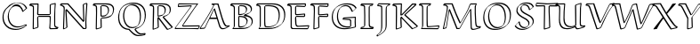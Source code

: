 SplineFontDB: 3.0
FontName: Neo-EulerBB
FullName: Neo Euler BB
FamilyName: Neo Euler BB
Weight: Medium
Copyright: Created by .'D/ -3FJ,,,, with FontForge 2.0 (http://fontforge.sf.net)
UComments: "2009-9-24: Created." 
Version: 001.000
ItalicAngle: 0
UnderlinePosition: -100
UnderlineWidth: 50
Ascent: 800
Descent: 200
LayerCount: 2
Layer: 0 0 "Back"  1
Layer: 1 0 "Fore"  0
NeedsXUIDChange: 1
XUID: [1021 862 584604386 3385988]
OS2Version: 0
OS2_WeightWidthSlopeOnly: 0
OS2_UseTypoMetrics: 1
CreationTime: 1253805665
ModificationTime: 1253808608
OS2TypoAscent: 0
OS2TypoAOffset: 1
OS2TypoDescent: 0
OS2TypoDOffset: 1
OS2TypoLinegap: 0
OS2WinAscent: 0
OS2WinAOffset: 1
OS2WinDescent: 0
OS2WinDOffset: 1
HheadAscent: 0
HheadAOffset: 1
HheadDescent: 0
HheadDOffset: 1
OS2Vendor: 'PfEd'
DEI: 91125
Encoding: UnicodeFull
Compacted: 1
UnicodeInterp: none
NameList: Adobe Glyph List
DisplaySize: -96
AntiAlias: 1
FitToEm: 1
WinInfo: 0 13 5
BeginChars: 1114112 26

StartChar: u1D538
Encoding: 120120 120120 0
Width: 829
VWidth: 1015
Flags: W
HStem: -13.8496 29.6992<600.205 703.093> -0.849609 21G<-11.8496 121.101> 288 39<286 460> 687.15 29.6992<398.462 487.624>
DStem2: 18.791 29.1895 -4.89941 -0.849609 0.996211 0.0869708<0 100.266> 126.153 38.5615 145.85 34.8994 0.435325 0.900274<5.27738 285.442 329.259 571.312> 418.85 567.899 389.808 546.027 0.290995 -0.956725<12.4745 242.449 282.962 562.353>
LayerCount: 2
Fore
SplineSet
266 288 m 1xb0
 234.588 223.395 175.775 111.476 145.85 34.8994 c 1
 121.101 10.1504 l 1
 -4.89941 -0.849609 l 1x70
 -11.8496 14.1006 l 1
 195.248 322.445 357.482 629.287 378 669 c 1
 314 689 l 1
 336.899 716.85 l 1
 510.899 716.85 l 1
 515.85 711.899 l 1
 626.85 338.899 l 2
 655.05 247.248 690.202 146.988 727.85 106.899 c 0
 747.429 86.0508 776.713 89.916 823.899 99.8496 c 1
 828.85 94.8994 l 1
 833.409 76.665 l 1
 798.667 44.667 744.667 18.667 703.101 0.150391 c 1
 679.101 -7.84961 655.101 -13.8496 630.101 -13.8496 c 0
 609.711 -13.8496 558.319 -12.8418 528.15 91.1006 c 2
 471 288 l 1
 266 288 l 1xb0
374.859 552.898 m 1
 399.607 577.646 l 1
 404.899 580.85 l 1
 410.857 577.863 l 1
 415.807 572.914 l 1
 418.85 567.899 l 1
 557.85 110.899 l 2
 565.896 82.9131 577.85 55.8994 596.85 32.8994 c 0
 603.683 25.8359 629.484 13.9629 649.899 15.8496 c 1xb0
 692.159 15.8496 754.698 49.7676 800.572 69.416 c 1
 658.096 40.0576 650.586 139.535 487.624 687.15 c 1
 405 687.15 l 1
 337.172 551.692 208.05 317.086 17.8496 33.8994 c 1
 18.791 29.1895 l 1
 126.153 38.5615 l 1
 374.859 552.898 l 1
286 327 m 1
 460 327 l 1
 389.808 546.027 l 1
 286 327 l 1
EndSplineSet
EndChar

StartChar: u1D539
Encoding: 120121 120121 1
Width: 726
VWidth: 1015
Flags: W
HStem: -1.84961 29.6992<115.85 465.839> 40.1504 29.6992<282.254 383.81> 346.322 30.5273<276.85 383.896> 385.15 29.7139<276.85 366.052> 661.15 29.6992<281.746 406.284> 703.15 29.6992<59.1807 481.835>
VStem: 122.15 29.6992<53.0359 641.707> 247.15 29.6992<78.8036 346.322 414.864 650.853> 602.15 29.6992<511.304 620.753> 626.15 29.6992<150.155 274.055>
LayerCount: 2
Fore
SplineSet
151.85 590.899 m 2xff80
 151.85 108.899 l 2
 151.85 71.501 145.558 63.252 139.589 55.0332 c 1
 115.85 31.2939 l 1
 115.85 27.8496 l 1
 354.899 27.8496 l 2
 400.73 27.8496 517.689 32.4404 584.051 86.8906 c 1
 613.32 122.609 626.15 167.355 626.15 212.101 c 0xff40
 626.15 248.844 612.729 283.812 586.101 311.15 c 1
 535.894 356.072 438.411 365.875 411.101 368.15 c 1
 406.15 373.101 l 1
 406.15 384.101 l 1
 430.899 408.85 l 1
 479.241 419.076 531.904 437.08 571.213 468.487 c 1
 591.144 493.632 602.15 523.719 602.15 555.101 c 0
 602.15 588.873 593.132 623.525 568.101 649.15 c 1
 508.481 703.586 368.717 703.15 344.101 703.15 c 2
 59.1807 703.15 l 1
 148.756 676.621 151.85 660.732 151.85 590.899 c 2xff80
655.85 231.899 m 1
 647.071 172.878 658.764 150.503 589.834 81.5742 c 2
 571.101 63.1504 l 1
 518.555 14.6465 422.107 -1.84961 335.101 -1.84961 c 2
 91.1006 -1.84961 l 1
 86.1504 3.10059 l 1
 86.1504 19.1006 l 1
 96.5605 28.959 105.724 40.0645 117.224 48.833 c 1
 121.462 61.5664 122.15 74.9893 122.15 89.1006 c 2
 122.15 571.101 l 1
 123.906 594.98 118.294 634.9 111.206 642.066 c 0
 99.4551 652.23 82.8193 661.088 30.1006 676.15 c 1
 25.1504 681.101 l 1
 25.1504 702.101 l 1
 55.8994 732.85 l 1
 363.899 732.85 l 2
 410.899 732.85 455.924 729.947 500.899 718.85 c 0
 626.433 687.873 629.854 615.744 631.85 574.899 c 1xff80
 623.071 528.899 635.454 521.368 576.497 462.411 c 2
 560.101 446.15 l 1
 533.803 422.482 500.158 405.731 465.416 393.905 c 1
 586.127 376.091 651.514 328.494 655.85 231.899 c 1
559.917 455.735 m 1
 559.173 454.986 l 1
 559.917 455.735 l 1
574.562 76.2354 m 1
 572.51 74.1494 l 1
 574.562 76.2354 l 1
276.85 346.322 m 1
 276.85 141.899 l 1
 275.194 122.168 280.062 84.6914 282.58 78.4902 c 1
 290.64 72.459 302.64 69.8496 312.899 69.8496 c 0
 360.422 69.8496 410.654 78.8828 446.425 108.111 c 1
 454.722 121.616 488.978 182.067 481.15 214.101 c 1
 482.906 246.242 461.374 283.053 442.429 301.998 c 1
 420.155 322.59 377.151 342.034 276.85 346.322 c 1
247.15 122.101 m 2
 247.15 352.101 l 1
 271.899 376.85 l 1
 385.3 373.865 435.733 356.673 459.899 333.85 c 0
 492.273 302.66 510.85 273.8 510.85 233.899 c 0
 510.85 189.195 494.564 145.396 461.996 112.827 c 2
 437.247 88.0781 l 2
 417.418 69.0928 379.588 40.1504 293.101 40.1504 c 0
 248.005 40.1504 247.15 68.3232 247.15 122.101 c 2
247.15 390.101 m 1
 247.15 609.101 l 2
 247.15 623.101 247.15 646.101 250.15 651.101 c 1
 284.899 685.85 l 1
 296.899 689.85 312.899 690.85 325.899 690.85 c 0
 352.899 690.85 379.013 689.321 404.899 682.85 c 0
 472.629 665.916 495.85 615.029 495.85 566.899 c 0
 495.85 527.174 480.641 487.447 451.069 457.876 c 2
 426.32 433.128 l 2
 403.279 411.156 360.612 385.15 252.101 385.15 c 1
 247.15 390.101 l 1
436.205 453.925 m 1
 444.691 467.407 468.936 514.855 466.15 547.101 c 1
 467.906 575.995 452.241 613.136 435.715 629.662 c 1
 416.488 644.946 387.345 661.15 306.101 661.15 c 0
 297.249 661.15 287.008 660.688 277.584 659.129 c 1
 277.584 649.938 276.85 637.657 276.85 628.899 c 2
 276.85 414.864 l 1
 337.69 415.247 399.071 424.703 436.205 453.925 c 1
EndSplineSet
EndChar

StartChar: u1D53B
Encoding: 120123 120123 2
Width: 899
VWidth: 1015
Flags: W
HStem: -0.849609 29.6992<123.85 514.438> 42.1504 29.6992<296.699 459.694> 655.15 29.6992<287.351 491.338> 698.15 29.6992<59.8994 594.64>
VStem: 126.15 29.6992<58.848 645.749> 251.15 29.6992<88.1606 653.617> 659.15 29.6992<279.603 498.395> 813.15 29.6992<290.425 503.852>
LayerCount: 2
Fore
SplineSet
126.15 111.101 m 2
 126.15 540.101 l 2
 126.15 607.848 121.936 633.822 109.941 647.989 c 1
 99.2539 657.213 80.3779 661.209 34.1006 668.15 c 1
 29.1504 673.101 l 1
 29.1504 697.101 l 1
 59.8994 727.85 l 1
 474.899 727.85 l 2
 583.54 727.85 689.04 705.723 750.899 649.85 c 1
 760.033 641.198 l 1
 791.546 609.691 842.85 548.279 842.85 408.899 c 0
 842.85 314.698 819.309 217.78 748.967 147.438 c 2
 713.101 112.15 l 1
 626.101 32.1504 503.101 -0.849609 381.101 -0.849609 c 2
 99.1006 -0.849609 l 1
 94.1504 18.1006 l 1
 121.569 54.6582 126.15 39.041 126.15 111.101 c 2
123.85 37.8994 m 1
 123.85 28.8496 l 1
 400.899 28.8496 l 2
 522.899 28.8496 645.899 61.8496 732.899 141.85 c 1
 767.951 176.114 822.284 300.223 813.15 389.101 c 1
 814.906 469.362 792.052 559.683 737.76 613.975 c 1
 707.636 641.911 635.751 698.15 455.101 698.15 c 2
 40.1006 698.15 l 1
 58.8496 697.108 l 1
 78.3203 694.189 103.341 690.289 119.899 683.85 c 1
 150.274 665.533 155.85 650.836 155.85 559.899 c 2
 155.85 130.899 l 2
 155.85 58.5234 151.772 75.1289 123.85 37.8994 c 1
251.15 190.101 m 2
 251.15 580.101 l 1
 252.15 636.101 l 1
 253.556 641.722 255.455 648.33 259.582 652.457 c 2
 284.331 677.206 l 1
 290.899 680.85 l 1
 312.899 684.85 343.899 684.85 368.899 684.85 c 0
 452.903 684.85 558.346 672.231 613.899 622.85 c 1
 648.874 589.94 688.85 535.05 688.85 402.899 c 0
 688.85 255.235 638.89 180.781 604.88 146.771 c 2
 580.132 122.022 l 2
 556.467 99.1064 486.919 42.1504 347.101 42.1504 c 0
 323.101 42.1504 293.101 42.1504 277.101 56.1504 c 0
 260.949 71.0898 251.15 77.4404 251.15 190.101 c 2
659.15 383.101 m 0
 659.15 426.101 655.15 470.101 641.15 511.101 c 1
 632.799 539.665 613.743 573.87 597.746 589.867 c 1
 542.198 639.894 446.163 655.15 349.101 655.15 c 0
 327.931 655.15 302.459 655.15 281.793 652.722 c 1
 280.85 599.899 l 1
 280.85 209.899 l 2
 280.85 173.899 281.85 138.899 287.85 103.899 c 1
 286.939 98.0479 296.212 86.2988 296.212 86.2988 c 1
 307.443 78.9609 310.349 71.8496 366.899 71.8496 c 0
 447.77 71.8496 530.538 91.7852 590.231 142.757 c 1
 612.095 172.73 659.15 239.261 659.15 383.101 c 0
EndSplineSet
EndChar

StartChar: u1D53C
Encoding: 120124 120124 3
Width: 640
VWidth: 1015
Flags: W
HStem: -7.84961 30.0771<314.184 569.101> 4.15039 25.6992<139.625 387.017> 343.098 29.752<247.528 472.15> 389.15 29.6992<257.85 440.097> 695.201 30.6484<27.8994 222.994> 709.15 29.6992<292.057 486.101>
VStem: 94.1504 29.6992<44.1305 641.837> 219.15 29.6992<190.788 340.899 419.938 641.575> 472.15 29.6992<370.18 401.196> 494.15 29.6992<666.899 706.055>
DStem2: 319.899 90.8496 300.101 61.1504 0.998618 0.0525588<-40.6226 264.062> 572.747 22.2275 593.85 16.8994 0.323688 0.946164<1.78935 52.946>
LayerCount: 2
Fore
SplineSet
604.899 105.85 m 1x3780
 619.85 92.8994 l 1
 593.85 16.8994 l 1
 569.101 -7.84961 l 1xb780
 132.101 4.15039 l 1
 97.249 26.918 95.3965 45.9297 94.1504 56.1006 c 1
 94.1504 485.101 l 1
 90.1504 617.101 l 2
 88.9932 626.268 79.9766 642.764 78.8223 643.918 c 0
 56.71 656.038 35.6074 661.837 1.10059 666.15 c 1
 -3.84961 671.101 l 1
 -3.84961 694.101 l 1
 27.8994 725.85 l 1x7b80
 505.899 738.85 l 1
 523.85 728.899 l 1
 523.85 666.899 l 1x3740
 487.101 631.15 l 1
 487.101 631.15 302.132 641.046 249.638 641.578 c 1
 249.638 634.69 248.85 627.464 248.85 619.899 c 2
 248.85 439.899 l 1
 247.094 434.655 255.374 422.374 255.374 422.374 c 1
 257.85 419.899 l 1
 263.899 418.85 l 1
 325.899 418.85 480.899 434.85 483.899 435.85 c 1
 501.85 422.899 l 1
 501.85 364.899 l 1
 477.101 340.15 l 1
 252.101 343.15 l 2
 250.561 343.15 248.972 343.15 247.378 343.098 c 1
 248.85 340.899 l 1
 257.85 147.899 l 2
 258.026 133.23 266.466 111.232 272.088 105.61 c 0
 285.732 94.5723 301.568 90.8496 319.899 90.8496 c 2
 604.899 105.85 l 1x3780
300.101 61.1504 m 1
 224.78 61.1504 219.15 117.567 219.15 321.101 c 0
 219.15 328.586 220.026 336.072 225.873 341.919 c 2
 250.622 366.667 l 2
 256.438 372.051 259.133 372.85 271.899 372.85 c 2
 472.15 370.18 l 1
 472.15 401.196 l 1xb380
 464.101 406.15 l 1
 461.101 405.15 306.101 389.15 244.101 389.15 c 0
 236.62 389.15 219.15 404.739 219.15 420.101 c 2
 219.15 600.101 l 2
 219.15 634.315 222.904 635.652 226.878 642.868 c 1
 251.626 667.616 l 2
 255.791 670.768 262.535 674.85 278.899 674.85 c 1
 494.15 661.632 l 1
 494.15 706.055 l 1
 486.101 709.15 l 1xb740
 260 701 164 699 25.8496 695.201 c 1
 56.6885 690.972 91.166 681.072 101.097 671.142 c 0
 120.73 651.504 123.85 653.764 123.85 504.899 c 2
 123.85 75.8994 l 2
 123.85 63.3232 131.735 50.3086 141.418 40.626 c 1
 153.865 30.1992 166.355 29.8496 246.899 29.8496 c 1x7b40
 572.747 22.2275 l 1
 589.885 72.3232 l 1
 585.101 76.1504 l 1
 300.101 61.1504 l 1
EndSplineSet
EndChar

StartChar: u1D53D
Encoding: 120125 120125 4
Width: 525
VWidth: 1015
Flags: W
HStem: 343.15 29.6992<247.286 472.15> 698.152 29.6973<37.5723 233.846> 705.656 30.1934<288.507 479.15>
VStem: 83.1504 29.7402<22.5215 273.024> 96.1504 29.6992<253.992 645.138> 217.15 29.6992<47.8994 242.214 422.324 640.91> 472.15 29.6992<370.172 398.72> 479.15 29.6992<662.899 705.656>
DStem2: 119.899 17.8496 100.101 -11.8496 0.96459 0.263755<0 105.768> 270.899 673.85 251.101 644.15 0.998087 -0.0618284<-20.9715 208.509>
LayerCount: 2
Fore
SplineSet
246.85 633.899 m 2xad
 246.85 439.899 l 1
 245.094 434.655 251.667 421.081 250.374 422.374 c 2
 252.85 419.899 l 2
 248.532 424.217 258.899 418.85 258.899 418.85 c 1
 332.899 418.85 409.899 430.85 483.899 435.85 c 1
 501.85 418.899 l 1
 501.85 364.899 l 1
 477.101 340.15 l 1
 247.101 343.15 l 2
 246.618 343.157 251.635 107.189 252.85 47.8994 c 1
 228.101 23.1504 l 1
 100.101 -11.8496 l 1
 83.1504 1.10059 l 1xb6
 96.1504 506.101 l 1
 91.1504 628.101 l 2
 90.8584 634.023 80.3555 647.275 80.1768 647.454 c 0
 65.9434 661.688 38.5078 666.318 2.10059 670.15 c 1
 -2.84961 675.101 l 1
 -2.84961 695.101 l 1
 29.8994 727.85 l 1xcc
 503.899 735.85 l 1
 508.85 730.899 l 1
 508.85 662.899 l 1
 477.101 630.15 l 1
 251.101 644.15 l 2
 246.294 644.15 246.85 644.564 246.85 633.899 c 2xad
119.899 17.8496 m 1
 222.784 45.9814 l 1
 217.15 321.101 l 2
 217.15 328.727 217.15 338.17 221.481 342.501 c 2
 246.23 367.25 l 2
 251.928 372.357 256.411 372.85 266.899 372.85 c 2
 472.15 370.172 l 1
 472.15 398.72 l 1xd6
 464.101 406.15 l 1
 239.101 389.15 l 1
 231.589 392.662 239.736 383.515 223.15 400.101 c 0
 218.15 405.101 217.15 413.101 217.15 420.101 c 2
 217.15 614.101 l 2
 217.15 629.101 220.15 637.101 223.15 641.101 c 2
 247.899 665.85 l 2
 252.899 670.85 260.899 673.85 270.899 673.85 c 2
 479.15 660.949 l 1
 479.15 705.656 l 1xa5
 403.652 698.576 193.459 698.175 37.5723 698.152 c 1
 69.1533 694.421 87.4209 689.707 102.45 674.678 c 0
 125.05 652.082 125.85 650.846 125.85 525.899 c 1xcd
 112.891 22.5215 l 1
 119.899 17.8496 l 1
EndSplineSet
EndChar

StartChar: u1D53E
Encoding: 120126 120126 5
Width: 845
VWidth: 1015
Flags: W
HStem: -13.8496 29.6992<330.045 574.624> 39.1504 29.6992<425.718 591.085> 304.097 28.7529<412.85 590.976> 315.953 29.8965<564.823 722.941> 661.15 29.6992<396.069 528.58> 709.15 29.6992<377.004 610.968>
VStem: 75.1504 29.6992<241.767 456.211> 221.15 29.6992<263.102 482.291> 383.15 29.6992<295.547 304.097> 591.198 30.6514<71.7764 252.174> 724.396 30.4531<60.8994 315.953>
DStem2: 188.902 619.328 198.867 619.145 0.714456 0.699681<6.99098 17.5724> 412.85 295.547 383.15 271.101 0.996302 -0.0859216<0 180.281> 671.899 524.85 652.101 495.15 0.727717 0.685877<0 97.6903>
LayerCount: 2
Fore
SplineSet
773.85 609.899 m 1xdfe0
 749.101 585.15 l 1
 652.101 495.15 l 1
 629.15 508.101 l 1
 618.012 547.792 592.757 593.964 567.113 619.607 c 0
 550.862 634.589 522.308 661.15 455.101 661.15 c 0
 404.562 661.15 354.971 644.148 318.256 611.981 c 1
 310.252 600.702 282.461 557.862 273.85 528.899 c 1
 256.85 479.899 250.85 428.899 250.85 377.899 c 1
 249.094 292.163 275.004 195.4 334.27 136.135 c 0
 354.162 117.461 409.721 68.8496 522.899 68.8496 c 1
 591.198 71.7764 l 1
 592.15 226.101 l 2
 592.285 227.829 588.729 252.673 568.101 255.15 c 2
 383.15 271.101 l 1
 383.15 308.101 l 1
 407.899 332.85 l 1xefe0
 747.899 345.85 l 1
 752.85 340.899 l 1
 748.072 223.429 l 1
 754.85 60.8994 l 1
 730.101 36.1504 l 1
 631.101 10.1504 530.101 -13.8496 427.101 -13.8496 c 0
 337.101 -13.8496 246.101 9.15039 182.101 68.1504 c 1
 169.783 80.0098 l 1
 94.1855 155.607 76.9062 244.604 75.1504 339.101 c 1
 83.9287 445.238 85.2148 515.641 188.902 619.328 c 1
 211.899 641.85 l 1
 289.899 711.85 398.899 738.85 505.899 738.85 c 0
 627.887 738.85 715.418 712.915 773.85 609.899 c 1xdfe0
446.899 15.8496 m 0
 541.069 15.8496 633.568 35.9111 724.396 59.2207 c 1
 718.373 203.63 l 1
 722.941 315.953 l 1xdfe0
 412.85 304.097 l 1
 412.85 295.547 l 1
 587.899 284.85 l 1
 602.557 282.263 619.257 265.346 621.85 245.899 c 1
 621.85 170.899 l 1
 620.85 83.8994 l 2
 620.488 79.9229 618.819 76.7305 616.316 74.2275 c 2
 591.567 49.4785 l 2
 581.688 39.5986 545.473 39.1504 503.101 39.1504 c 0
 435.101 39.1504 368.101 57.1504 320.101 101.15 c 1
 311.995 108.911 l 1
 277.992 142.915 221.15 208.587 221.15 358.101 c 0
 221.15 501.758 269.888 574.181 302.99 607.283 c 2
 327.739 632.031 l 2
 338.392 642.176 386.603 690.85 474.899 690.85 c 0
 513.899 690.85 552.899 680.85 580.899 654.85 c 2
 589.387 646.831 l 2
 598.536 637.683 633.868 606.01 657.84 531.098 c 1
 671.899 524.85 l 1
 743.515 591.297 l 1
 687.914 695.172 579.44 709.15 486.101 709.15 c 0
 379.998 709.15 271.929 682.602 194.069 613.902 c 1
 130.714 543.11 104.85 450.601 104.85 358.899 c 0
 104.85 156.366 214.701 15.8496 446.899 15.8496 c 0
320.232 614.62 m 2
 320.263 614.654 320.291 614.684 320.314 614.707 c 2
 320.232 614.62 l 2
198.867 619.145 m 1
 206.227 626.753 l 1
 198.867 619.145 l 1
EndSplineSet
EndChar

StartChar: u1D540
Encoding: 120128 120128 6
Width: 461
VWidth: 1015
Flags: W
HStem: 1.15039 29.6992<62.8496 372.15> 696.15 29.6992<63.1006 366.101>
VStem: 135.15 29.6992<76.4044 642.941> 265.15 29.6992<87.3477 650.125>
DStem2: 63.8496 694.773 39.1006 666.15 0.977176 -0.21243<0 70.4435> 57.8994 58.8496 62.8496 34.502 0.977414 0.211333<0 78.404> 396.899 59.8496 313.101 44.1504 0.9769 -0.213697<-88.3498 -18.0621> 365.15 689.771 290.662 650.125 0.982578 0.18585<-80.3928 0>
LayerCount: 2
Fore
SplineSet
262.15 372.101 m 1
 263.15 623.101 l 2
 263.185 631.71 266.177 640.32 272.228 646.371 c 2
 296.977 671.12 l 2
 300.765 674.908 305.739 677.694 311.899 678.85 c 2
 365.15 689.771 l 1
 366.101 696.15 l 1
 63.1006 696.15 l 5
 63.8496 694.773 l 1
 127.899 680.85 l 2
 143.324 676.736 159.796 661.645 160.85 646.899 c 2
 166.85 396.899 l 1
 164.85 105.899 l 2
 164.783 96.2109 160.449 86.5225 153.425 79.498 c 2
 128.676 54.749 l 2
 124.101 50.1738 118.412 46.7285 112.101 45.1504 c 2
 62.8496 34.502 l 1
 62.8496 30.8496 l 1
 372.15 30.8496 l 1
 372.15 31.2334 l 1
 313.101 44.1504 l 2
 296.047 48.1289 268.526 67.2188 265.15 111.101 c 1
 262.15 372.101 l 1
135.867 75.5273 m 1
 135.15 86.1006 l 1
 137.15 377.101 l 1
 131.15 627.101 l 1
 132.322 631.994 124.717 642.618 124.746 642.965 c 0
 123.561 643.776 114.509 649.874 108.101 651.15 c 2
 39.1006 666.15 l 1
 34.1504 671.101 l 1
 34.1504 697.101 l 1
 62.8994 725.85 l 1
 385.899 725.85 l 1
 394.85 716.899 l 1
 370.101 665.15 l 1
 292.101 649.15 l 1
 292.567 650.51 291.906 650.652 290.662 650.125 c 1
 292.85 642.899 l 1
 291.85 391.899 l 1
 294.85 130.899 l 2
 294.442 115.126 305.456 90.6582 311.758 84.3564 c 0
 312.722 83.3926 323.758 75.498 332.899 73.8496 c 2
 396.899 59.8496 l 1
 401.85 54.8994 l 1
 401.85 25.8994 l 1
 377.101 1.15039 l 1
 38.1006 1.15039 l 1
 33.1504 6.10059 l 1
 33.1504 34.1006 l 1
 57.8994 58.8496 l 1
 131.899 74.8496 l 1
 131.234 72.9092 133.188 73.7656 135.867 75.5273 c 1
EndSplineSet
EndChar

StartChar: u1D541
Encoding: 120129 120129 7
Width: 457
VWidth: 1015
Flags: W
HStem: 670.15 29.6719<87.8496 148.454> 703 26.8994<233.888 406>
VStem: 58.1504 29.6992<699.822 704.682> 165.15 29.6992<-4.37642 653.825> 290.15 29.6992<38.9182 650.544>
LayerCount: 2
Fore
SplineSet
379.5 703 m 1
 87.8496 705.003 l 1
 87.8496 699.822 l 1
 111.195 699.562 134.483 697.388 156.899 690.85 c 1
 190.071 675.804 189.489 663.595 191.85 655.899 c 1
 194.85 633.899 194.85 607.899 194.85 583.899 c 2
 194.85 152.899 l 2
 194.85 -1.60645 186.198 -58.1641 63.3799 -144.915 c 1
 73.3389 -161.319 l 1
 142.899 -121.15 l 1
 226.234 -62.6182 256 -25 277.15 21.1006 c 1
 289.15 57.1006 290.15 106.101 290.15 172.101 c 2
 290.15 518.101 l 2
 290.15 557.101 293.294 612.109 297.15 634.101 c 0
 299.5 647.5 326 689 379.5 703 c 1
406 697 m 1
 355.15 686.101 332 666 325.5 648 c 0
 317.789 626.646 319.85 573.674 319.85 537.899 c 2
 319.85 191.899 l 2
 319.85 31.3008 321.133 -43.8818 52.1006 -191.85 c 1
 47.1504 -186.899 l 1
 30.1504 -158.899 l 1
 54.8994 -134.15 l 1
 151.073 -68.4385 165.15 -34.4121 165.15 133.101 c 2
 165.15 564.101 l 1
 162.15 636.101 l 1
 159.676 654.67 139.706 670.15 63.1006 670.15 c 1
 58.1504 675.101 l 1
 58.1504 702.101 l 1
 69.3408 713.076 79.9648 724.618 91.8994 734.85 c 1
 418.85 729.899 l 1
 406 697 l 1
EndSplineSet
EndChar

StartChar: u1D542
Encoding: 120130 120130 8
Width: 747
VWidth: 1015
Flags: W
HStem: 695 31.8496<60.1006 268.15 600 666.157>
VStem: 124.15 29.6992<22.8994 555.424> 253.15 31.2197<133.803 308.263 416.85 535.367> 268.15 29.6992<555.834 699.101>
DStem2: 60.8496 693.657 36.1006 665.15 0.972224 -0.234054<0 70.0388> 158.899 17.8496 139.101 -11.8496 0.951571 0.30743<0 108.646> 288.782 416.85 302 391 0.691946 0.721949<0 424.164> 352 283 331.921 261.827 0.688514 -0.725223<-64.8852 357.992> 403.531 403.402 369.101 388.15 0.739173 -0.673515<-6.24813 450.274> 390.899 436.85 402 411 0.739478 0.67318<-12.8743 377.274> 600.146 24.9551 580.101 -4.84961 0.919489 0.393115<0 119.935>
LayerCount: 2
Fore
SplineSet
288.782 416.85 m 1xd0
 561.15 702.101 l 1
 585.899 726.85 l 1
 691.899 726.85 l 1
 698.483 721.45 699.549 704.532 704 697 c 1
 692 675 l 1
 604 595 480 485 402 411 c 1
 400.468 409.5 405.666 401.844 403.531 403.402 c 2
 742.85 94.8994 l 1
 742.85 78.8994 l 1
 718.101 54.1504 l 1
 580.101 -4.84961 l 1
 331.921 261.827 l 1
 284.37 308.263 l 1xe0
 293.85 54.8994 l 1
 269.101 30.1504 l 1
 139.101 -11.8496 l 1
 124.15 3.10059 l 1
 127.15 619.101 l 2
 128.106 624.545 119.162 636.05 119.162 636.05 c 1
 116.959 638.253 99.1445 650.307 90.1006 652.15 c 2
 36.1006 665.15 l 1
 28.126 669.142 31.958 684.941 31.1504 696.101 c 1
 59.8994 724.85 l 1
 285.899 730.85 l 1
 297.85 718.899 l 1
 288.782 416.85 l 1xd0
600 695 m 1
 302 391 l 1
 278 389 268 387 253.15 392.101 c 1xe0
 268.15 699.101 l 1xd0
 60.1006 695.15 l 1
 60.8496 693.657 l 1
 109.899 681.85 l 2
 120.699 678.25 132.939 671.77 141.436 663.273 c 0
 162.263 642.441 158.85 664.267 158.85 362.899 c 1
 153.85 22.8994 l 1
 158.899 17.8496 l 1
 262.574 51.3438 l 1
 254.043 143.93 253.15 236.516 253.15 329.101 c 1
 277.899 353.85 l 1
 287.899 353.85 l 1
 352 283 l 1
 600.146 24.9551 l 1
 713.15 73.2686 l 1
 713.15 74.6611 l 1
 369.101 388.15 l 2
 348.698 405.984 380.148 424.434 390.899 436.85 c 1
 667.15 693.827 l 1
 646 697 622.4 694.424 600 695 c 1
EndSplineSet
EndChar

StartChar: u1D543
Encoding: 120131 120131 9
Width: 620
VWidth: 1015
Flags: W
HStem: 0.150391 29.6455<114.85 557.101> 700.523 31.3262<59.8994 338.15>
VStem: 115.15 29.6992<58.7754 650.721> 240.15 29.6992<86.1613 648.769>
DStem2: 559.525 25.0352 581.85 19.8994 0.283628 0.958934<1.40694 46.7196>
LayerCount: 2
Fore
SplineSet
115.15 124.101 m 2
 115.15 570.101 l 2
 115.15 625.387 108.855 643.407 98.9053 653.357 c 0
 90.4453 661.817 69.665 669.062 32.1006 671.15 c 1
 27.1504 676.101 l 1
 27.1504 699.101 l 1
 59.8994 731.85 l 1
 354.899 731.85 l 1
 367.85 718.899 l 1
 343.101 667.15 l 1
 324.101 665.15 301.101 662.15 279.101 655.15 c 1
 273.85 650.899 l 1
 270.85 636.899 269.85 597.899 269.85 568.899 c 2
 269.85 277.899 l 1
 274.85 97.8994 l 1
 273.92 94.2852 280.233 82.8027 291.899 82.8496 c 0
 394.898 83.2715 549.899 100.85 584.899 104.85 c 1
 602.85 90.8994 l 1
 581.85 19.8994 l 1
 557.101 -4.84961 l 1
 90.1006 0.150391 l 1
 85.1504 22.1006 l 1
 115.925 56.2949 115.15 40.1035 115.15 124.101 c 2
572.777 69.8359 m 1
 565.101 75.1504 l 1
 272.101 53.1504 l 2
 267.405 53.1504 261.332 55.5615 256.711 60.1826 c 0
 244.01 72.8838 240.15 67.3115 240.15 258.101 c 2
 240.15 549.101 l 1
 244.15 631.101 l 2
 245.376 637.635 248.603 642.835 252.809 647.041 c 2
 277.558 671.79 l 2
 291.744 685.976 315.952 690.299 338.15 693.724 c 1
 338.15 699.101 l 1
 265.673 698.47 62.5312 704.62 56.8496 700.523 c 1
 99.2812 697.301 111.289 690.472 121.18 680.581 c 0
 139.027 662.734 144.85 658.402 144.85 589.899 c 2
 144.85 143.899 l 1
 141.85 74.8994 l 1
 138.85 64.8994 123.85 51.8994 114.85 41.8994 c 1
 114.85 29.7959 l 1
 559.525 25.0352 l 1
 572.777 69.8359 l 1
EndSplineSet
EndChar

StartChar: u1D544
Encoding: 120132 120132 10
Width: 1157
VWidth: 1015
Flags: W
HStem: -15.8496 29.6992<899.227 996.7> -0.849609 29.6992<482.908 534.101> 54.1504 29.6992<1033.12 1107.6> 701.15 29.6992<125.211 319.93 853.899 993.641>
VStem: 185.15 29.6992<503.329 645.738> 840.244 29.6055<326.899 535.005> 855.15 29.6992<25.8156 274.1> 968.15 29.6992<331.207 672.583> 981.15 29.6992<118.161 331.793>
DStem2: 72.1504 8.10059 102.471 30.8594 0.205596 0.978637<28.5063 552.836> 160 49 175.101 26.1504 0.155578 0.987824<0 479.671> 275.85 556.899 252.873 519.956 0.365057 -0.930985<26.006 567.195> 542.776 28.8496 558.85 23.8994 0.482296 0.876008<0 586.864> 570.383 192.821 577.338 181.336 0.491504 0.870875<0 430.734> 1107.6 53.3311 977.101 -6.84961 0.964116 0.265483<-173.188 0>
LayerCount: 2
Fore
SplineSet
570.383 192.821 m 1x7c
 716.15 451.101 l 1
 760.15 533.101 802.15 615.101 829.15 703.101 c 1
 853.899 727.85 l 1
 1015.9 729.85 l 1
 1020.85 724.899 l 1
 1026.85 712.899 l 1
 1026.85 712.899 997.85 667.899 997.85 619.899 c 2
 997.85 473.899 l 1x7d
 1010.85 208.899 l 2
 1013.02 170.396 1023.49 107.207 1034.41 96.2832 c 1
 1044.56 88.2705 1060.67 83.8496 1072.9 83.8496 c 0
 1090.9 83.8496 1115.9 85.8496 1130.9 87.8496 c 1
 1135.85 82.8994 l 1
 1139.85 55.8994 l 1
 1115.1 31.1504 l 1
 977.101 -6.84961 l 2
 957.101 -11.8496 938.101 -15.8496 918.101 -15.8496 c 0
 904.101 -15.8496 890.101 -13.8496 881.101 -5.84961 c 0
 860.685 14.1934 857.493 20.6035 855.15 43.1006 c 1xba80
 840.244 535.005 l 1
 558.85 23.8994 l 1
 534.101 -0.849609 l 1
 460.101 -0.849609 l 1
 455.15 4.10059 l 1
 252.873 519.956 l 1
 175.101 26.1504 l 1
 91.1006 -1.84961 l 1
 72.1504 8.10059 l 1
 147.15 365.101 l 2
 164.15 447.101 185.15 548.101 185.15 611.101 c 1
 186.906 622.17 176.915 641.248 172.193 645.97 c 0
 161.666 656.497 136.228 666.438 90.1006 669.15 c 1
 85.1504 674.101 l 1
 85.1504 698.101 l 1
 117.899 730.85 l 1
 342.899 730.85 l 1
 347.85 725.899 l 1
 412.735 545.219 482.603 366.531 570.383 192.821 c 1x7c
856.899 573.85 m 1
 865.211 570.052 869.85 563.831 869.85 557.899 c 2x7d
 884.85 62.8994 l 2
 884.85 49.0098 890.805 35.1221 900.899 23.8496 c 1
 909.899 15.8496 923.899 13.8496 937.899 13.8496 c 0
 957.899 13.8496 976.899 17.8496 996.899 22.8496 c 2
 1107.6 53.3311 l 1
 1106.96 57.6289 l 1
 1091.79 55.8174 1069.53 54.1504 1053.1 54.1504 c 0
 993.995 54.1504 989.249 106.093 981.15 189.101 c 1xba80
 968.15 454.101 l 1
 968.15 600.101 l 2
 968.15 648.101 969.15 662.101 978.15 673.101 c 1
 997.15 693.101 l 1
 993.641 700.12 l 1
 850.89 698.358 l 1
 823.975 619.56 785.304 545.458 745.85 470.899 c 0
 745.382 470.016 637.338 279.336 577.338 181.336 c 1
 552.101 163.15 l 1
 547.277 165.582 l 1
 542.328 170.531 l 2
 541.637 171.453 450.879 337.098 319.93 701.15 c 1
 249.662 700.415 118.59 704.092 114.85 698.529 c 1
 130.19 697.442 145.488 695.604 159.899 691.85 c 0
 194.084 682.945 214.85 657.216 214.85 630.899 c 0
 214.85 567.899 193.85 466.899 176.85 384.899 c 2
 102.471 30.8594 l 1
 110.899 27.8496 l 1
 160 49 l 1
 236.15 538.101 l 1
 255.521 566.215 l 2
 256.786 567.979 259.478 568.85 261.899 568.85 c 0
 267.479 568.85 274.571 558.662 275.85 556.899 c 2
 482.908 28.8496 l 1
 542.776 28.8496 l 1
 823.15 538.101 l 1
 830.136 547.914 l 1
 854.885 572.663 l 1
 856.899 573.85 l 1
EndSplineSet
EndChar

StartChar: u1D546
Encoding: 120134 120134 11
Width: 881
VWidth: 1015
Flags: W
HStem: -14.8496 29.6992<290.17 511.271> 31.1504 29.6992<389.905 527.803> 680.15 29.6992<385.461 513.274> 720.15 29.6992<353.986 594.598>
VStem: 57.1504 29.6992<235.14 451.237> 664.15 29.6992<228.654 466.288> 807.15 29.6992<290.613 506.59>
LayerCount: 2
Fore
SplineSet
57.1504 335.101 m 1
 65.9287 446.835 70.7754 528.284 178.935 636.442 c 1
 202.899 659.85 l 1
 279.899 729.85 379.899 749.85 498.899 749.85 c 0
 583.899 749.85 670.899 728.85 731.899 673.85 c 1
 743.261 662.861 l 1
 815.87 590.252 835.094 505.822 836.85 415.899 c 1
 836.85 357.899 828.85 299.899 808.85 244.899 c 1
 785.232 193.459 790.52 181.245 726.34 117.065 c 0
 686.132 77.502 587.444 -14.8496 379.101 -14.8496 c 0
 299.101 -14.8496 219.101 7.15039 162.101 59.1504 c 1
 151.806 69.1045 l 2
 122.72 98.1895 57.1504 175.503 57.1504 335.101 c 1
807.15 396.101 m 0
 807.15 484.268 782.354 574.271 716.037 640.587 c 1
 655.049 695.796 574.293 720.15 479.101 720.15 c 0
 360.671 720.15 261.06 700.342 184.209 631.153 c 1
 116.125 555.376 86.8496 452.292 86.8496 354.899 c 0
 86.8496 196.787 152.776 117.631 179.029 91.3779 c 1
 203.132 70.1455 266.977 14.8496 398.899 14.8496 c 0
 517.628 14.8496 635.395 47.585 721.021 122.504 c 1
 776.225 185.848 807.15 286.083 807.15 396.101 c 0
693.85 349.899 m 0
 693.85 300.899 687.85 252.899 672.85 205.899 c 1
 660.723 172.318 645.985 138.736 619.709 112.46 c 2
 594.961 87.7119 l 1
 551.914 46.8604 497.027 31.1504 444.101 31.1504 c 0
 392.101 31.1504 342.101 50.1504 306.101 83.1504 c 1
 296.559 92.2705 l 1
 258.535 130.294 195.15 203.803 195.15 371.101 c 0
 195.15 426.014 214.336 550.928 280.674 617.266 c 2
 315.899 651.85 l 1
 352.899 685.85 403.899 709.85 456.899 709.85 c 0
 599.07 709.85 693.85 570.683 693.85 349.899 c 0
463.899 60.8496 m 0
 514.702 60.8496 566.423 76.4688 604.091 107.707 c 1
 629.737 149.343 664.15 209.223 664.15 330.101 c 0
 664.15 473.491 618.74 680.15 437.101 680.15 c 0
 384.101 680.15 333.101 656.15 296.101 622.15 c 0
 293.016 619.15 262.077 571.576 253.85 542.899 c 1
 176.962 333.596 258.444 60.8496 463.899 60.8496 c 0
EndSplineSet
EndChar

StartChar: u1D54A
Encoding: 120138 120138 12
Width: 654
VWidth: 1015
Flags: W
HStem: -13.8496 29.6992<205.813 374.454> 35.1504 29.6992<288.648 388.467> 685.15 29.6992<298.081 394.834> 723.15 29.6992<287.62 491.621>
VStem: 115.15 29.6992<485.463 608.819> 182.179 29.6709<145.6 190.964> 574.15 29.6992<165.324 281.476>
DStem2: 66.1504 92.1006 95.8496 111.899 0.673154 0.739502<33.8887 146.395>
LayerCount: 2
Fore
SplineSet
605.85 646.899 m 1
 581.101 622.15 l 1
 486.101 548.15 l 1
 464.15 558.101 l 1
 461.516 588.504 438.34 685.15 335.101 685.15 c 0
 311.14 685.15 287.91 678.56 269.801 665.378 c 1
 269.22 656.546 255.85 608.899 255.85 608.899 c 1
 254.094 578.729 270.249 541.229 287.603 523.873 c 1
 373.558 448.15 480.257 421.447 536.899 368.85 c 1
 548.516 357.73 l 1
 587.476 318.771 602.094 283.683 603.85 237.899 c 1
 595.071 182.477 603.794 165.442 538.097 99.7451 c 2
 518.101 80.1504 l 1
 453.101 21.1504 365.101 -13.8496 273.101 -13.8496 c 0
 228.101 -13.8496 182.893 -2.23047 144.101 19.1504 c 0
 108.737 38.6406 86.8047 64.2197 66.1504 92.1006 c 1
 187.899 225.85 l 1
 206.899 218.85 l 1
 211.85 213.899 l 1
 210.094 174.763 230.138 127.392 254.505 103.024 c 1
 279.483 80.3379 311.742 64.8496 349.899 64.8496 c 0
 381.222 64.8496 409.998 76.7305 432.318 95.0205 c 1
 437.407 104.372 455.028 138.747 453.15 163.101 c 1
 454.906 195.255 429.425 229.165 410.824 247.766 c 0
 354.027 301.701 267.969 319.815 185.101 395.15 c 1
 173.861 406.022 l 2
 134.999 444.885 116.906 479.215 115.15 525.101 c 1
 123.929 583.173 110.438 603.699 178.325 671.586 c 2
 196.899 689.85 l 1
 249.899 737.85 325.899 752.85 399.899 752.85 c 0
 530.504 752.85 573.974 716.886 605.85 646.899 c 1
493.336 581.545 m 1
 505.899 577.85 l 1
 574.405 631.212 l 1
 549.704 687.342 509.977 723.15 380.101 723.15 c 0
 309.315 723.15 236.7 709.426 184.136 666.221 c 1
 156.161 631.64 144.85 588.623 144.85 544.899 c 0
 144.85 500.77 168.516 460.866 201.085 428.297 c 1
 288.275 349.5 374.949 328.35 423.899 283.85 c 1
 433.098 274.989 l 2
 461.504 246.583 482.85 218.929 482.85 182.899 c 0
 482.85 152.281 470.797 122.523 448.29 100.017 c 2
 423.542 75.2686 l 1
 396.646 49.9697 366.816 35.1504 330.101 35.1504 c 0
 295.101 35.1504 262.101 49.1504 237.101 71.1504 c 1
 206.348 100.521 183.154 137.042 182.179 190.964 c 1
 170.152 195.395 l 1
 95.8496 111.899 l 1
 104.472 99.6475 114.122 87.8086 124.896 77.0342 c 0
 172.925 32.0771 242.852 15.8496 292.899 15.8496 c 0
 382.214 15.8496 467.758 48.835 532.148 104.743 c 1
 559.218 137.07 574.15 176.907 574.15 218.101 c 0
 574.15 262.128 553.959 302.79 521.292 335.457 c 1
 421.013 423.82 226.15 452.571 226.15 589.101 c 0
 226.15 614.298 233.118 640.366 251.93 659.178 c 2
 276.679 683.926 l 2
 282.426 689.268 307.967 714.85 354.899 714.85 c 0
 437.961 714.85 483.413 647.6 493.336 581.545 c 1
EndSplineSet
EndChar

StartChar: u1D54B
Encoding: 120139 120139 13
Width: 543
VWidth: 1015
Flags: W
HStem: 637.15 33.749<36.8496 161.801> 647.15 29.6992<81.4006 242.15 400.024 607.101> 703.15 29.6992<103.899 499.01> 712.15 29.6992<39.8994 184.545 461.233 608.101>
VStem: 234.15 29.6992<25.8994 459.024> 242.15 29.6992<87.7744 646.832> 370.15 29.6992<329.017 646.236> 386.512 30.3379<54.8994 244.498>
DStem2: 268.919 19.1396 248.101 -10.8496 0.961776 0.273839<0 121.488>
LayerCount: 2
Fore
SplineSet
222.101 647.15 m 1x64
 21.1006 637.15 l 1
 7.15039 651.101 l 1
 15.1504 717.101 l 1
 39.8994 741.85 l 1x94
 327.899 732.85 l 1
 627.899 743.85 l 1
 642.85 728.899 l 1
 618.101 654.15 l 1
 607.101 645.15 l 1
 607.101 645.15 456.116 647.173 399.85 646.236 c 1
 399.85 520.899 l 1x26
 416.85 54.8994 l 1
 392.101 30.1504 l 1
 248.101 -10.8496 l 1
 243.15 -5.89941 l 1
 234.15 6.10059 l 1x29
 242.15 634.101 l 2
 242.23 634.263 245.495 647.15 222.101 647.15 c 1x64
271.85 653.899 m 2
 271.85 520.899 l 1x46
 263.85 25.8994 l 1
 268.919 19.1396 l 1
 386.512 52.6211 l 1x49
 370.15 501.101 l 1
 370.15 639.101 l 2
 370.15 644.65 370.779 647.058 372.535 648.812 c 2
 397.284 673.562 l 2
 402.103 677.402 404.579 678.85 415.899 678.85 c 2
 613.15 675.109 l 1
 613.15 709.101 l 1
 608.101 714.15 l 1
 308.101 703.15 l 1x62
 30.1006 712.15 l 1
 36.8496 670.899 l 1x92
 241.899 676.85 l 2x42
 267.052 676.85 271.85 659.896 271.85 653.899 c 2
EndSplineSet
EndChar

StartChar: u1D54C
Encoding: 120140 120140 14
Width: 858
VWidth: 1015
Flags: W
HStem: -7.84961 29.6992<258.951 450.597 608.464 703.728> 53.1504 29.6992<374.366 522.492> 63.1504 29.6992<738.952 821.601> 704.145 29.7051<56.7909 251.656>
VStem: 110.15 29.6992<164.779 529.101> 117.15 29.6992<284.899 644.952> 237.15 29.6992<205.897 504.222> 568.98 29.8691<112.899 676.101> 695.15 29.6992<103.733 674.787>
DStem2: 586.899 700.85 592.77 679.585 0.950032 0.312153<0 119.283> 821.601 64.001 662.101 -4.84961 0.9629 0.269857<-195.631 -9.11337>
LayerCount: 2
Fore
SplineSet
343.101 -7.84961 m 0xb780
 235.275 -7.84961 110.15 18.1416 110.15 265.101 c 1xbb80
 117.15 529.101 l 1
 113.15 627.101 l 2
 113.401 632.542 105.979 644.644 106.071 644.977 c 0
 90.4141 653.549 80.7539 660.511 18.1006 670.15 c 1
 13.1504 675.101 l 1
 13.1504 701.101 l 1
 42.8994 730.85 l 1
 271.899 733.85 l 1
 286.85 717.899 l 1
 270.85 584.899 266.85 455.899 266.85 321.899 c 0
 266.85 187.594 305.46 82.8496 459.899 82.8496 c 0xd780
 497.45 82.8496 535 93.7002 568.98 107.243 c 1
 562.15 676.101 l 1
 586.899 700.85 l 1
 726.899 746.85 l 1
 746.85 733.899 l 1
 738.85 696.899 732.85 654.899 730.85 613.899 c 1
 724.85 204.899 l 1
 723.094 170.336 728.667 113.026 738.453 103.24 c 1
 748.969 95.4883 768.267 92.8496 788.899 92.8496 c 0
 807.899 92.8496 828.899 94.8496 845.899 96.8496 c 1
 850.85 91.8994 l 1
 851.85 73.8994 l 1
 819.101 39.1504 l 1
 662.101 -4.84961 l 2
 649.101 -8.84961 635.101 -9.84961 622.101 -9.84961 c 1
 609.413 -6.7793 595.009 -19.9131 562.101 44.1504 c 1
 492.101 16.1504 418.101 -7.84961 343.101 -7.84961 c 0xb780
695.15 185.101 m 1
 701.15 594.101 l 1
 703.113 634.337 708.929 675.537 716.706 712.028 c 1
 707.101 717.15 l 1
 592.77 679.585 l 1
 598.849 559.637 598.85 298.946 598.85 112.899 c 1
 574.101 88.1504 l 1
 534.101 70.1504 487.101 53.1504 440.101 53.1504 c 0
 391.101 53.1504 341.101 65.1504 306.101 97.1504 c 0
 280.281 121.874 237.15 159.976 237.15 302.101 c 0
 237.15 436.101 241.15 565.101 257.15 698.101 c 1
 251.656 704.145 l 1
 179.746 702.557 39.46 703.928 42.8496 699.082 c 1
 68.4209 695.079 102.2 689.045 121.899 676.85 c 1
 145.598 659.8 146.85 650.601 146.85 548.899 c 1xd780
 139.85 284.899 l 1
 139.85 159.649 175.022 96.3008 202.899 67.8496 c 1
 244.899 29.8496 304.899 21.8496 362.899 21.8496 c 0
 437.899 21.8496 511.899 45.8496 581.899 73.8496 c 1
 592.899 68.8496 l 1
 597.85 63.8994 l 1
 601.85 47.8994 605.85 36.8994 616.85 24.8994 c 1
 641.899 19.8496 l 1
 654.899 19.8496 668.899 20.8496 681.899 24.8496 c 2
 821.601 64.001 l 1
 821.444 66.8242 l 1
 769.101 63.1504 l 1
 699.818 63.1504 695.15 90.6602 695.15 185.101 c 1
EndSplineSet
EndChar

StartChar: u1D54D
Encoding: 120141 120141 15
Width: 745
VWidth: 1015
Flags: W
HStem: 703.729 29.1211<42.1934 224.651>
VStem: 12.1504 29.6992<697.915 703.729>
DStem2: 41.8496 697.915 17.1006 669.15 0.982662 -0.185408<0 64.3506> 169.85 544.899 140.15 525.101 0.312932 -0.949776<-134.055 543.557> 252.85 734.899 224.651 710.032 0.318899 -0.947789<14.5765 506.789> 346.899 24.8496 327.101 -4.84961 0.955352 0.29547<0 73.8432> 426.354 49.4229 448.85 49.8994 0.417682 0.908593<9.82921 459.51> 430.585 206.658 573.85 461.899 0.439721 0.898134<9.12743 551.635> 697.899 726.85 691.425 698.874 0.991743 0.128243<0 89.7061>
LayerCount: 2
Fore
SplineSet
697.899 726.85 m 1
 813.899 741.85 l 1
 821.85 722.899 l 1
 739.85 614.899 678.85 534.899 602.85 384.899 c 1
 448.85 49.8994 l 1
 424.101 25.1504 l 1
 327.101 -4.84961 l 1
 311.15 6.10059 l 1
 140.15 525.101 l 2
 112.298 609.632 95.3799 656.807 70.1006 659.15 c 1
 17.1006 669.15 l 1
 12.1504 674.101 l 1
 12.1504 701.101 l 1
 23.0381 711.713 33.2451 723.004 44.8994 732.85 c 1
 252.85 734.899 l 1
 430.585 206.658 l 1
 544.15 442.101 l 1
 673.15 702.101 l 1
 697.899 726.85 l 1
790.316 711.661 m 1
 691.425 698.874 l 1
 573.85 461.899 l 1
 450.85 206.899 l 1
 445.529 199.441 l 1
 420.78 174.692 l 2
 418.756 172.668 416.428 171.15 414.101 171.15 c 1
 410.409 173.258 l 1
 405.46 178.207 l 1
 390.635 200.128 346.179 316.43 305.15 438.101 c 1
 224.651 710.032 l 1
 41.8496 703.729 l 1
 41.8496 697.915 l 1
 89.8994 688.85 l 2
 100.557 687.073 106.482 681.014 114.622 672.875 c 1
 122.85 662.899 l 1
 137.85 640.899 156.688 584.847 169.85 544.899 c 2
 339.945 28.6426 l 1
 346.899 24.8496 l 1
 426.354 49.4229 l 1
 467.438 157.451 520.412 261.216 573.15 365.101 c 0
 649.269 515.041 710.15 595.101 792.15 703.101 c 1
 790.316 711.661 l 1
EndSplineSet
EndChar

StartChar: u1D54E
Encoding: 120142 120142 16
Width: 1125
VWidth: 1015
Flags: W
HStem: 701.15 29.6992<31.8994 206.306>
DStem2: 28.8496 698.517 4.10059 670.15 0.965616 -0.259973<0 52.425> 129.85 578.899 100.15 559.101 0.232645 -0.972562<-70.0697 569.932> 271.899 17.8496 252.101 -11.8496 0.952424 0.304776<0 77.0868> 355.35 44.5537 376.85 44.8994 0.388384 0.921498<8.66882 531.975> 609.85 546.899 580.15 527.101 0.217127 -0.976143<12.878 537.96> 590.899 707.85 588.344 681.666 0.979842 0.199774<0 79.7861> 735.899 13.8496 716.101 -15.8496 0.948683 0.316228<0 82.5052> 1067.9 712.85 1065.52 685.474 0.991228 0.132164<0 92.5168>
LayerCount: 2
Fore
SplineSet
1192.85 708.899 m 1
 1058.85 495.899 949.85 270.899 845.85 43.8994 c 1
 821.101 19.1504 l 1
 716.101 -15.8496 l 1
 697.15 1.10059 l 1
 580.15 527.101 l 1
 376.85 44.8994 l 1
 352.101 20.1504 l 1
 252.101 -11.8496 l 1
 233.15 3.10059 l 1
 100.15 559.101 l 1
 76.1504 638.101 l 1
 69.9141 649.361 l 1
 69.9141 649.361 62.0391 654.995 56.1006 656.15 c 2
 4.10059 670.15 l 1
 -0.849609 675.101 l 1
 -0.849609 697.101 l 1
 31.8994 730.85 l 1
 229.899 730.85 l 1
 234.85 725.899 l 1
 266.439 551.167 308.749 377.408 356.007 205.587 c 1
 435.39 363.25 508.032 516.367 566.15 683.101 c 1
 590.899 707.85 l 1
 693.899 728.85 l 1
 705.85 718.899 l 1
 730.85 540.899 782.85 358.899 826.85 175.899 c 1
 1043.15 688.101 l 1
 1067.9 712.85 l 1
 1187.9 728.85 l 1
 1192.85 708.899 l 1
1163.15 689.101 m 1
 1163.15 698.491 l 1
 1065.52 685.474 l 1
 1009.21 516.604 923.446 333.709 846.85 171.899 c 1
 841.35 163.399 l 1
 816.601 138.65 l 1
 811.101 136.15 l 1
 803.442 140.139 798.9 147.354 797.15 156.101 c 2
 676.525 697.419 l 1
 674.101 699.15 l 1
 588.344 681.666 l 1
 507.286 455.455 375.69 204.499 368.948 194.978 c 1
 344.199 170.229 l 1
 340.101 168.15 l 1
 335.263 170.177 l 1
 330.312 175.127 l 1
 328.15 179.101 l 1
 206.306 701.15 l 1
 28.8496 701.15 l 1
 28.8496 698.517 l 1
 75.8994 685.85 l 2
 104.311 678.749 113.305 642.715 129.85 578.899 c 1
 262.441 24.6055 l 1
 271.899 17.8496 l 1
 355.35 44.5537 l 1
 559.15 528.101 l 1
 564.954 538.104 l 1
 589.703 562.852 l 2
 591.564 564.713 593.854 565.85 596.899 565.85 c 1
 600.512 564.284 l 1
 605.856 558.939 608.277 557.906 609.85 546.899 c 2
 726.655 21.7734 l 1
 735.899 13.8496 l 1
 825.09 43.5791 l 1
 926.408 263.965 1032.98 482.194 1163.15 689.101 c 1
EndSplineSet
EndChar

StartChar: u1D54F
Encoding: 120143 120143 17
Width: 737
VWidth: 1015
Flags: W
HStem: 699.65 29.1992<46.8994 234.729>
DStem2: 297.627 334.982 254 204 0.611448 0.791285<-300.696 -14.4687 171.539 225.95> 142.85 647.899 297.627 334.982 0.54282 -0.839849<-42.1389 346.819 390.628 749.858> 548.4 17.1709 527.101 -12.8496 0.977802 0.209529<0 139.547>
LayerCount: 2
Fore
SplineSet
321.5 298.25 m 1
 302.762 273.344 274.5 234.018 254 204 c 1
 216 151 154 36 138 2 c 1
 44 -9 l 1
 44 7 l 1
 297.627 334.982 l 1
 110.812 631.231 l 1
 92.9277 649.116 40.6064 661.263 19.1006 666.15 c 1
 14.1504 671.101 l 1
 14.1504 695.101 l 1
 46.8994 728.85 l 1
 247.899 734.85 l 1
 252.85 729.899 l 1
 403.53 469.934 l 1
 486 579 l 1
 518 625 576 717 576 717 c 1
 671 730 l 1
 671 715 l 1
 471 488 l 1
 455.196 469.562 438.56 448.627 425.77 431.919 c 1
 425.77 431.919 621.881 144.969 648.407 118.442 c 1
 663.899 103.85 l 2
 680.899 87.8496 697.899 75.8496 714.899 70.8496 c 1
 719.85 65.8994 l 1
 719.85 47.8994 l 1
 695.101 23.1504 l 1
 527.101 -12.8496 l 1
 498.381 15.8701 328.27 288.103 321.5 298.25 c 1
226.037 705.089 m 1
 43.8496 699.65 l 1
 43.8496 694.729 l 1
 93.9141 683.433 118.799 675.901 142.85 647.899 c 1
 548.4 17.1709 l 1
 684.85 46.4102 l 1
 644.101 74.1504 l 1
 626.133 91.2188 l 1
 493.412 223.938 280.6 610.342 226.037 705.089 c 1
EndSplineSet
EndChar

StartChar: u1D550
Encoding: 120144 120144 18
Width: 583
VWidth: 1015
Flags: W
HStem: 704.15 29.6992<45.8994 206.609>
VStem: 261.15 29.749<32.3496 302.101> 384.15 29.6992<118.455 328.101> 392.612 30.2373<52.8994 280.185>
DStem2: 42.8496 697.558 18.1006 669.15 0.967617 -0.252422<0 58.2239> 233.85 728.899 206.609 704.15 0.444838 -0.895611<10.048 341.236> 303.899 25.8496 284.101 -3.84961 0.962788 0.270256<0 91.3176> 384.15 328.101 413.85 347.899 0.605463 0.795874<33.7391 467.411> 390.867 425.859 408.334 425 0.541199 0.840895<8.73036 325.433> 588.899 719.85 578.98 691.798 0.986394 0.164399<0 74.4578>
LayerCount: 2
Fore
SplineSet
696.85 719.899 m 1xd0
 413.85 347.899 l 1xe0
 422.85 52.8994 l 1
 398.101 28.1504 l 1
 284.101 -3.84961 l 1
 261.15 10.1006 l 1
 267.15 302.101 l 1
 126.15 581.101 l 1
 89.1504 643.101 l 1
 83.7695 649.276 69.334 656.641 64.1006 657.15 c 2
 18.1006 669.15 l 1
 13.1504 674.101 l 1
 13.1504 700.101 l 1
 45.8994 733.85 l 1
 228.899 733.85 l 1
 233.85 728.899 l 1
 383.416 427.771 l 1
 385.339 427.587 390.417 426.001 390.867 425.859 c 2
 564.15 695.101 l 1
 588.899 719.85 l 1
 690.899 736.85 l 1
 695.85 731.899 l 1
 696.85 719.899 l 1xd0
371.101 396.15 m 1
 364.32 396.15 359.619 399.654 354.15 407.101 c 1
 206.609 704.15 l 1
 42.8496 704.15 l 1
 42.8496 697.558 l 1
 83.8994 686.85 l 2
 99.3438 682.637 108.434 675.44 118.85 662.899 c 1
 155.85 600.899 l 1
 296.85 321.899 l 1
 290.899 32.3496 l 1
 303.899 25.8496 l 1
 392.612 50.751 l 1xd0
 384.15 328.101 l 1
 667.15 700.101 l 1
 666.625 706.405 l 1
 578.98 691.798 l 1
 408.334 425 l 1
 371.101 396.15 l 1
EndSplineSet
EndChar

StartChar: uni2102
Encoding: 8450 8450 19
Width: 789
VWidth: 1015
Flags: W
HStem: -17.8496 29.6992<337.299 554.1> 43.1504 29.6992<418.814 586.743> 666.15 29.6992<389.378 524.374> 711.15 29.6992<377.821 600.066>
VStem: 71.1504 29.6992<243.37 454.575> 218.15 29.6992<271.246 464.926>
DStem2: 194.705 99.4287 172.432 72.2051 0.725956 -0.687741<-86.0207 93.7949> 651 530 647.101 499.15 0.731311 0.682044<0 107.001>
LayerCount: 2
Fore
SplineSet
503.899 72.8496 m 0
 584.899 72.8496 661.899 101.85 731.899 135.85 c 1
 757.85 105.899 l 1
 733.101 81.1504 l 1
 649.101 22.1504 549.101 -17.8496 443.101 -17.8496 c 0
 346.337 -17.8496 242.635 6.51855 184.101 61.1504 c 2
 172.432 72.2051 l 1
 145.244 99.3926 71.1504 177.763 71.1504 336.101 c 0
 71.1504 430.302 94.6914 527.22 165.033 597.562 c 2
 200.899 632.85 l 1
 277.899 702.85 382.899 740.85 491.899 740.85 c 0
 685.043 740.85 732.144 662.869 765.85 609.899 c 1
 741.101 585.15 l 1
 647.101 499.15 l 1
 626.15 507.101 l 1
 614.783 550.675 597.135 593.354 563.855 626.632 c 1
 552.954 634.12 523.028 666.15 445.101 666.15 c 0
 399.672 666.15 356.661 643.028 324 615 c 1
 266.126 548.758 247.85 470.175 247.85 384.899 c 0
 247.85 212.322 338.067 72.8496 503.899 72.8496 c 0
728 601.5 m 1
 702.367 643.556 664.792 711.15 472.101 711.15 c 0
 363.101 711.15 267 661 190 591 c 1
 154.948 556.736 91.7168 444.777 100.85 355.899 c 1
 99.0938 263.753 131.657 162.477 194.705 99.4287 c 1
 203.899 90.8496 l 2
 275.039 24.4639 398.938 11.8496 462.899 11.8496 c 0
 556.842 11.8496 646.072 43.2676 723.629 91.4844 c 1
 711.538 105.878 l 1
 641.688 71.9961 564.884 43.1504 484.101 43.1504 c 0
 425.101 43.1504 367.101 62.1504 325.101 100.15 c 1
 312.541 112.228 l 1
 238.896 185.872 219.906 272.731 218.15 365.101 c 1
 226.929 464.806 244 551 318.168 629.565 c 1
 339.899 650.85 l 1
 372.899 680.85 417.899 695.85 464.899 695.85 c 0
 507.899 695.85 551.899 684.85 582.899 656.85 c 1
 591.079 648.905 l 2
 618.464 621.521 634.072 600.534 651 530 c 1
 676 553.5 702.549 576.784 728 601.5 c 1
EndSplineSet
EndChar

StartChar: uni210D
Encoding: 8461 8461 20
Width: 856
VWidth: 1015
Flags: W
HStem: -6.84961 29.6992<631.899 783.601> 1.15039 28.9336<637.642 808.101> 339.15 29.6992<274.901 592.226> 388.15 29.6992<277.27 595.863> 696.15 29.6992<58.1006 255.15>
VStem: 124.15 29.6992<27.8994 638.707> 250.776 30.0732<54.8994 246.768 417.908 441.787> 598.15 29.6992<187.898 332.715 418.101 686.101> 723.15 29.6992<83.4906 499.101>
DStem2: 151.798 24.1084 131.101 -5.84961 0.960942 0.276751<0 101.901> 622.899 710.85 627.85 686.862 0.974391 0.22486<0 107.447>
LayerCount: 2
Fore
SplineSet
622.899 710.85 m 1xbf80
 752.899 740.85 l 1
 767.85 725.899 l 1
 755.85 610.899 751.85 495.899 751.85 380.899 c 2
 752.85 117.899 l 1
 748.302 64.3818 833 57.667 838.85 56.8994 c 1
 838.85 32.8994 l 1
 808.101 1.15039 l 1x7f80
 612.101 -6.84961 l 1
 584.15 19.1006 l 1
 594.15 118.101 598.15 217.101 598.15 317.101 c 1
 599.859 321.483 593.863 334.329 595.903 332.646 c 2
 592.15 336.101 l 2
 594.225 334.026 567.101 339.15 567.101 339.15 c 1
 279.101 339.15 l 2
 270.135 339.15 274.781 339.117 280.85 54.8994 c 1
 256.101 30.1504 l 1
 131.101 -5.84961 l 1
 126.587 -1.73047 122.897 3.21387 119.15 8.10059 c 1
 124.15 364.101 l 1
 124.15 617.101 l 1
 131.566 641.861 50.4873 662.619 30.1006 665.15 c 1
 25.1504 670.101 l 1
 25.1504 693.101 l 1
 57.8994 725.85 l 1
 271.899 727.85 l 1
 284.85 714.899 l 1
 276.899 424.85 l 1
 284.899 417.85 286.899 417.85 299.899 417.85 c 2
 588.899 417.85 l 2
 601.899 417.85 610.899 417.85 615.899 421.85 c 1
 598.15 418.101 l 1
 598.15 686.101 l 1
 622.899 710.85 l 1xbf80
244.15 418.101 m 2
 255.15 695.101 l 1
 58.1006 696.15 l 2
 47.8174 695.557 153.85 680.265 153.85 636.899 c 2
 153.85 383.899 l 1
 148.85 27.8994 l 1
 151.798 24.1084 l 1
 250.776 52.6143 l 1
 245.15 316.101 l 1
 245.091 325.728 245 334.5 274.899 360.85 c 0
 281.815 366.945 289.899 368.85 298.899 368.85 c 2
 586.899 368.85 l 1
 586.899 368.85 627.85 374.093 627.85 336.899 c 1
 613.869 39.3125 l 1
 631.899 22.8496 l 1xbf80
 809.15 30.084 l 1
 791.667 31.333 731.667 42 723.15 98.1006 c 1
 722.15 361.101 l 1
 738.15 706.101 l 1
 733.101 711.15 l 1
 627.85 686.862 l 1
 627.85 437.899 l 2
 627.85 429.899 626.85 422.899 620.85 416.899 c 2
 596.101 392.15 l 2
 591.101 388.15 582.101 388.15 569.101 388.15 c 2
 280.101 388.15 l 2
 245.924 388.15 244.15 418.093 244.15 418.101 c 2
EndSplineSet
EndChar

StartChar: uni2115
Encoding: 8469 8469 21
Width: 922
VWidth: 1015
Flags: W
HStem: 5.15039 29.6992<704.396 753.322> 699.15 29.6992<69.8994 248.538>
VStem: 121.15 29.7627<31.7637 215.311> 140.15 29.6992<381.69 626.836> 676.15 30.2783<497.78 691.101> 691.752 31.0977<252.444 429.713> 751.15 29.6992<34.8496 370.86>
DStem2: 158.899 26.8496 139.101 -2.84961 0.911505 0.411289<0 59.6994> 219.552 520.98 188.15 531.101 0.05682 -0.998384<0 462.829> 232.115 559.899 219.552 520.98 0.668759 -0.74348<20.5335 706.206> 268.899 728.85 248.538 699.15 0.663805 -0.747906<0 636.998> 700.899 715.85 706.429 694.594 0.948683 0.316228<0 57.207>
LayerCount: 2
Fore
SplineSet
215.397 52.3418 m 1xe2
 188.15 531.101 l 2
 188.15 536.854 189.376 540.562 191.305 542.49 c 2
 216.054 567.239 l 1
 219.899 568.85 l 1
 223.694 568.85 228.423 563.592 232.115 559.899 c 2
 704.396 34.8496 l 1
 753.322 34.8496 l 1
 748.862 168.051 l 1
 751.15 297.101 l 1
 777.06 702.679 l 1
 762.101 713.15 l 1
 706.429 694.594 l 1xea
 722.85 232.899 l 1
 698.101 208.15 l 1
 686.101 206.15 l 1
 248.538 699.15 l 1
 186.036 698.695 65.126 700.962 66.8496 697.513 c 1
 156 667 174 633 169.85 586.899 c 1xd6
 150.913 31.7637 l 1
 158.899 26.8496 l 1
 215.397 52.3418 l 1xe2
691.752 252.444 m 1xd6
 676.15 691.101 l 1
 700.899 715.85 l 1
 781.899 742.85 l 1
 806.85 723.899 l 1
 780.85 316.899 l 1
 778.561 187.85 l 1
 783.85 29.8994 l 1
 759.101 5.15039 l 1
 684.101 5.15039 l 1
 219.552 520.98 l 1
 245.85 58.8994 l 1
 221.101 34.1504 l 1
 139.101 -2.84961 l 1
 121.15 10.1006 l 1xea
 140.15 567.101 l 1
 140.15 631.633 122 643 42.1006 669.15 c 1
 40.333 679 38.667 686 37.1504 696.101 c 1
 69.8994 728.85 l 1
 268.899 728.85 l 1
 691.752 252.444 l 1xd6
EndSplineSet
EndChar

StartChar: uni2119
Encoding: 8473 8473 22
Width: 664
VWidth: 1015
Flags: W
HStem: 305.153 29.6963<279.907 434.717> 351.15 29.6992<279.918 376.1> 654.15 29.6992<284.793 405.952> 699.15 29.6992<66.8994 504.628>
VStem: 116.15 29.7129<29.7129 407.226> 124.15 29.6992<85.8059 646.865> 250.15 29.7334<54.8994 305.016 381.452 651.828> 602.15 29.6992<479.921 618.72>
DStem2: 152.899 23.8496 133.101 -5.84961 0.962094 0.272719<0 104.856>
LayerCount: 2
Fore
SplineSet
260.101 30.1504 m 1xf7
 133.101 -5.84961 l 1
 116.15 9.10059 l 1xfb
 124.15 464.101 l 1
 120.15 628.101 l 2
 120.253 633.692 110.595 647.061 110.607 647.156 c 0
 86.6348 662.972 75.8281 664.743 39.1006 669.15 c 1
 38 683 34.5967 685.913 34.1504 696.101 c 1
 66.8994 728.85 l 1
 411.899 728.85 l 2
 470.116 728.85 544.145 718.524 582.899 683.85 c 1
 616.762 650.987 629.305 625.587 631.85 564.899 c 1
 623.071 499.236 620 443 558 379 c 0
 542.478 362.977 490.789 305.476 279.884 305.153 c 1
 284.85 54.8994 l 1
 260.101 30.1504 l 1xf7
152.899 23.8496 m 1
 254.801 52.7344 l 1
 250.15 287.101 l 1
 254 307 270.5 316 280.899 328.85 c 0
 284.457 333.247 290.899 334.85 296.899 334.85 c 2
 359.899 336.85 l 1
 390.114 339.116 496.656 350.517 554.562 399.198 c 1
 588.833 440.402 602.15 493.491 602.15 545.101 c 0
 602.15 584.839 592.111 624.576 563.101 654.15 c 1
 524.536 688.655 450.183 699.15 392.101 699.15 c 0
 306.077 698.241 83.0273 700.907 63.8496 698.253 c 1
 87.2939 695.401 111.15 691.861 128.899 677.85 c 1
 154.605 655.461 153.85 660.989 153.85 483.899 c 1xf7
 145.863 29.7129 l 1
 152.899 23.8496 l 1
489.85 546.899 m 0
 489.85 497.367 473.812 448.777 437.161 412.125 c 2
 412.412 387.377 l 2
 380.739 356.517 328.445 351.15 282.101 351.15 c 0
 259.058 351.15 250.199 369.467 250.15 376.101 c 2
 248.15 636.101 l 2
 248.11 641.264 248.694 648.604 252.993 652.902 c 0
 263.459 662.054 270.951 674.18 283.899 680.85 c 1
 302.899 683.85 325.899 683.85 344.899 683.85 c 0
 421.044 683.85 489.85 646.282 489.85 546.899 c 0
301.899 380.85 m 0
 506.659 380.85 472 591 425.792 627.666 c 0
 414.108 636.937 385.515 654.15 325.101 654.15 c 1
 277.878 651.828 l 1
 279.85 395.899 l 2
 279.858 394.808 280.058 380.85 301.899 380.85 c 0
EndSplineSet
EndChar

StartChar: uni211A
Encoding: 8474 8474 23
Width: 918
VWidth: 1015
Flags: W
HStem: -196.85 29.6992<575.562 771.161> -152.85 29.6992<669.692 806.655> -19.8301 29.6797<302.649 368.661> 26.1504 29.6992<398.121 541.739> 714.15 29.6992<373.7 601.582>
VStem: 71.1504 29.6992<226.202 435.739> 681.15 29.6992<235.739 479.784> 820.15 29.6992<273.928 493.168>
DStem2: 458.001 -65.4561 430.777 -87.7305 0.721594 -0.692316<-96.0547 142.499>
LayerCount: 2
Fore
SplineSet
834.85 -116.101 m 1
 843.85 -145.101 l 1
 819.101 -169.85 l 1
 760.101 -187.85 697.101 -196.85 634.101 -196.85 c 0
 578.101 -196.85 525.101 -175.85 485.101 -139.85 c 1
 430.777 -87.7305 l 1
 368.661 -19.8301 l 1
 245.61 -14.416 188.518 41.084 166.78 62.0127 c 0
 91.1006 137.692 72.9062 227.646 71.1504 323.101 c 0
 71.6328 329.302 66.8467 479.219 160 598.348 c 0
 222.267 677.977 328.292 743.85 508.899 743.85 c 0
 652.465 743.85 844.529 680.138 849.85 399.899 c 1
 849.85 344.899 842.85 288.899 823.85 235.899 c 0
 820.271 228.179 776.296 66.1982 562.833 3.1084 c 1
 632.902 -107.813 691.686 -123.15 723.899 -123.15 c 0
 761.899 -123.15 796.899 -117.15 829.899 -111.15 c 1
 834.85 -116.101 l 1
489.101 714.15 m 0
 298.706 714.15 100.85 639.899 100.85 342.899 c 0
 100.85 249.2 124.617 153.673 194.004 84.2861 c 1
 211.815 68.1445 270.266 14.9336 388.899 9.84961 c 1
 403.34 -4.59082 407.458 -14.9131 458.001 -65.4561 c 1
 504.899 -110.15 l 1
 544.899 -146.15 597.899 -167.15 653.899 -167.15 c 0
 706.382 -167.15 758.864 -160.904 809.034 -148.413 c 1
 806.869 -141.436 l 1
 774.817 -147.234 740.862 -152.85 704.101 -152.85 c 0
 667.101 -152.85 635.101 -131.85 608.101 -108.85 c 1
 599.836 -100.863 l 2
 572.605 -73.6318 556.336 -53.0479 530.15 -11.8994 c 1
 536.15 2.10059 l 1
 560.899 26.8496 l 1
 652.798 50.1484 820.15 97.5 820.15 380.101 c 0
 820.15 647.34 635.874 714.15 489.101 714.15 c 0
343.899 103.85 m 0
 376.977 72.9316 426.899 55.8496 473.899 55.8496 c 0
 527.671 55.8496 580.521 70.6006 620.054 103.646 c 1
 627.502 115.387 653.043 159.767 660.15 189.101 c 1
 676.15 242.101 681.15 297.101 681.15 353.101 c 0
 681.15 488.068 643.796 646.049 462 669 c 0
 391.899 677.85 308 639 267.85 533.899 c 0
 221.778 413.297 229.45 210.834 343.899 103.85 c 0
454.101 26.1504 m 0
 407.101 26.1504 357.101 43.1504 324.101 74.1504 c 0
 286.582 109.766 220 185 209.15 357.101 c 0
 204.069 437.697 226 591 346 657 c 0
 379.031 675.167 418 697 471.899 697.85 c 4
 574.548 699.469 712 629 710.85 372.899 c 0
 710.164 220.088 669.428 142.203 635.413 108.188 c 2
 610.664 83.4404 l 2
 594.171 67.7578 548.039 26.1504 454.101 26.1504 c 0
EndSplineSet
EndChar

StartChar: uni211D
Encoding: 8477 8477 24
Width: 714
VWidth: 1015
Flags: W
HStem: 662.15 29.6992<286.783 394.938> 701.15 29.6992<62.8994 494.6>
VStem: 114.15 29.6992<25.8994 276.284> 124.15 32.6992<240.515 648.058> 249.15 31.4961<168.999 303.515 397.773 661.755> 259.543 30.3066<65.8994 242.509> 455.15 29.6992<486.73 604.592> 597.15 29.6992<491.619 623.576>
DStem2: 147.899 21.8496 128.101 -7.84961 0.941586 0.336772<0 116.855> 291.85 347.899 280.646 303.515 0.601158 -0.79913<28.7343 408.164> 556.899 19.8496 537.101 -9.84961 0.916696 0.399585<0 97.6154>
LayerCount: 2
Fore
SplineSet
364.101 701.15 m 4xcb
 261.661 700.677 87.2529 703.116 62.8496 699.484 c 1
 89.3945 697.449 117.191 693.852 137.899 677.85 c 1
 158.568 659.948 156.85 647.295 156.85 490.899 c 1xdb
 143.85 25.8994 l 1
 147.899 21.8496 l 1
 259.543 61.7803 l 1xe7
 249.15 330.101 l 1
 273.899 354.85 l 1
 285.411 351.338 278.264 361.485 291.85 347.899 c 1
 537.221 21.7236 l 1
 556.899 19.8496 l 1
 646.73 59.0068 l 1
 646.189 61.8955 l 1
 636.468 71.2861 l 1
 575.338 132.416 500.625 221.23 395.15 345.101 c 1
 399.15 356.101 l 1
 423.899 380.85 l 1
 475.053 393.87 521.881 407.756 561.971 439.401 c 1
 587.847 473.02 597.15 516.492 597.15 557.101 c 0
 597.15 643.53 548.233 701.15 364.101 701.15 c 4xcb
430.763 358.217 m 1
 675.85 81.8994 l 1
 678.85 65.8994 l 1
 654.101 41.1504 l 1
 537.101 -9.84961 l 1
 511.15 -2.89941 l 1
 280.646 303.515 l 1xdb
 289.85 65.8994 l 1
 265.101 41.1504 l 1
 128.101 -7.84961 l 1
 114.15 6.10059 l 1xe7
 124.15 629.101 l 2
 124.953 634.79 119.027 646.323 118.101 648.15 c 0
 96.1006 665.15 66.1006 668.15 38.1006 670.15 c 1
 33.1504 675.101 l 1
 33.1504 701.101 l 1
 62.8994 730.85 l 1
 383.899 730.85 l 2
 502.699 730.85 556.24 706.287 581.899 681.85 c 0
 619.104 645.915 624.761 620.684 626.85 576.899 c 1
 618.071 521.86 633.864 499.753 567.507 433.396 c 2
 551.101 417.15 l 1
 515.993 386.223 475.297 370.666 430.763 358.217 c 1
253.15 644.101 m 2
 253.862 649.796 255.589 655.999 259.411 659.821 c 2
 284.159 684.57 l 1
 289.899 687.85 l 1
 302.899 691.85 316.899 691.85 329.899 691.85 c 0
 370.899 691.85 413.899 685.85 442.899 658.85 c 0
 457.119 645.443 484.85 619.67 484.85 560.899 c 0
 484.85 514.899 469.85 470.899 436.85 436.899 c 2
 411.427 411.466 l 2
 380.891 380.93 299.761 366.15 254.101 366.15 c 1
 253.15 644.101 l 2
417.065 428.27 m 1
 443.17 460.476 455.15 499.989 455.15 541.101 c 1
 456.906 571.489 442.395 610.102 424.896 627.6 c 1
 408.326 641.908 384.451 662.15 310.101 662.15 c 0
 301.197 662.15 291.824 662.15 282.625 660.865 c 1
 281.501 637.265 279.012 484.61 278.856 397.106 c 1
 316.251 393.004 403.48 423.797 417.065 428.27 c 1
EndSplineSet
EndChar

StartChar: uni2124
Encoding: 8484 8484 25
Width: 733
VWidth: 1015
Flags: W
HStem: -10.8496 29.9727<472.899 666.101> 0.150391 29.6143<43.8496 204.886> 63 30<252 418.812> 80.1504 29.6992<512.655 678.101> 630.15 32.749<127.85 304.437> 643 29.8496<272.664 466> 708.796 30.0537<131.899 615.325> 709 22<190.574 630>
DStem2: 14.1504 29.1006 43.8496 48.8994 0.592776 0.805367<33.5503 762.26> 669.812 19.123 690.85 13.8994 0.327111 0.944986<1.9452 55.5242>
LayerCount: 2
Fore
SplineSet
14.1504 29.1006 m 1x40
 466 643 l 1x44
 111.101 630.15 l 1
 98.1504 643.101 l 1
 101 665 104 692 110 725 c 1
 122.899 731.85 l 1
 131.899 738.85 l 1x0a
 674 731 l 1
 530 545 392.85 307.899 252.85 108.899 c 1
 250.85 104.899 l 1
 252 93 l 1x21
 697.899 109.85 l 1
 717.85 91.8994 l 1
 690.85 13.8994 l 1
 666.101 -10.8496 l 1x90
 539.101 0.150391 235.101 0.150391 19.1006 0.150391 c 1
 14.1504 5.10059 l 1
 14.1504 29.1006 l 1x40
240 63 m 1x20
 219 87 l 2
 219.111 87.1729 218.251 104.38 630 709 c 1x21
 127.85 708.796 l 1
 127.85 662.899 l 1x0a
 476.899 672.85 l 1
 481.85 667.899 l 1
 491.85 653.899 l 1
 43.8496 48.8994 l 1
 43.8496 29.7646 l 1x44
 669.812 19.123 l 1
 687.975 71.5928 l 1
 678.101 80.1504 l 1x90
 240 63 l 1x20
EndSplineSet
EndChar
EndChars
EndSplineFont
